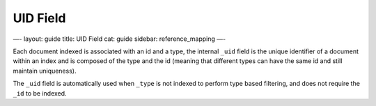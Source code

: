 
===========
 UID Field 
===========




—-
layout: guide
title: UID Field
cat: guide
sidebar: reference\_mapping
—-

Each document indexed is associated with an id and a type, the internal
``_uid`` field is the unique identifier of a document within an index
and is composed of the type and the id (meaning that different types can
have the same id and still maintain uniqueness).

The ``_uid`` field is automatically used when ``_type`` is not indexed
to perform type based filtering, and does not require the ``_id`` to be
indexed.



